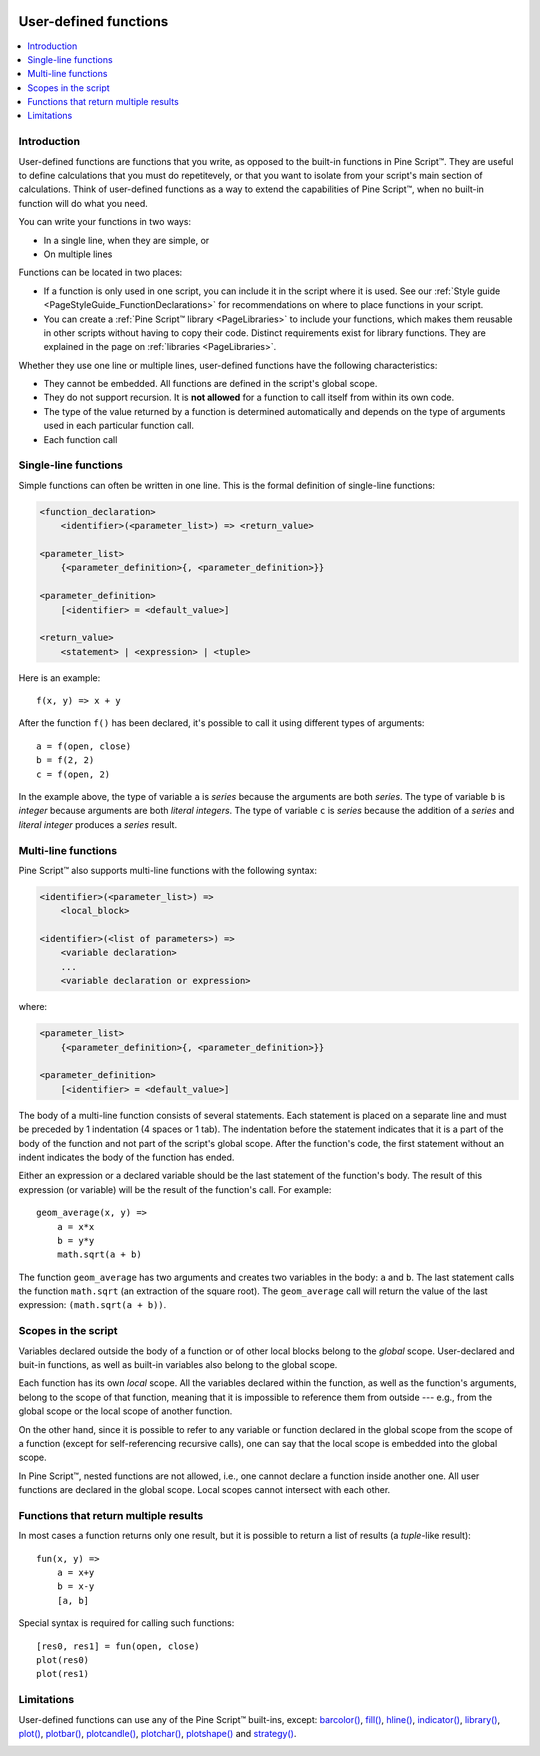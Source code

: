 .. _PageUserDefinedFunctions:

.. image:: /images/Pine_Script_logo_small.png
   :alt: Pine Script™
   :target: https://www.tradingview.com/pine-script-docs/en/v5/Introduction.html
   :align: right
   :width: 50
   :height: 50

User-defined functions
======================

.. contents:: :local:
    :depth: 2



Introduction
------------

User-defined functions are functions that you write, as opposed to the built-in functions in Pine Script™. 
They are useful to define calculations that you must do repetitevely, or that you want to isolate from your script's main section of calculations. 
Think of user-defined functions as a way to extend the capabilities of Pine Script™, when no built-in function will do what you need.

You can write your functions in two ways:

- In a single line, when they are simple, or
- On multiple lines

Functions can be located in two places:

- If a function is only used in one script, you can include it in the script where it is used.
  See our :ref:`Style guide <PageStyleGuide_FunctionDeclarations>` for recommendations on where to place functions in your script.
- You can create a :ref:`Pine Script™ library <PageLibraries>` to include your functions, which makes them reusable in other scripts without having to copy their code.
  Distinct requirements exist for library functions. They are explained in the page on :ref:`libraries <PageLibraries>`.

Whether they use one line or multiple lines, user-defined functions have the following characteristics:

- They cannot be embedded. All functions are defined in the script's global scope.
- They do not support recursion. It is **not allowed** for a function to call itself from within its own code.
- The type of the value returned by a function is determined automatically and depends on the type of arguments used in each particular function call.
- Each function call 




Single-line functions
---------------------

Simple functions can often be written in one line. This is the formal definition of single-line functions:

.. code-block:: text

    <function_declaration>
        <identifier>(<parameter_list>) => <return_value>

    <parameter_list>
        {<parameter_definition>{, <parameter_definition>}}

    <parameter_definition>
        [<identifier> = <default_value>]

    <return_value>
        <statement> | <expression> | <tuple>

Here is an example::

    f(x, y) => x + y

After the function ``f()`` has been declared, it's possible to call it using different types of arguments::

    a = f(open, close)
    b = f(2, 2)
    c = f(open, 2)

In the example above, the type of variable ``a`` is *series* because the arguments are both *series*. 
The type of variable ``b`` is *integer* because arguments are both *literal integers*. 
The type of variable ``c`` is *series* because the addition of a *series* and *literal integer* produces a *series* result.



Multi-line functions
--------------------

Pine Script™ also supports multi-line functions with the following syntax:

.. code-block:: text

    <identifier>(<parameter_list>) => 
        <local_block>

    <identifier>(<list of parameters>) =>
        <variable declaration>
        ...
        <variable declaration or expression>

where:

.. code-block:: text

    <parameter_list>
        {<parameter_definition>{, <parameter_definition>}}

    <parameter_definition>
        [<identifier> = <default_value>]

The body of a multi-line function consists of several statements. Each
statement is placed on a separate line and must be preceded by 1
indentation (4 spaces or 1 tab). The indentation before the statement
indicates that it is a part of the body of the function and not part of the
script's global scope. After the function's code, the first statement without an indent
indicates the body of the function has ended.

Either an expression or a declared variable should be the last statement
of the function's body. The result of this expression (or variable) will
be the result of the function's call. For example::

    geom_average(x, y) =>
        a = x*x
        b = y*y
        math.sqrt(a + b)

The function ``geom_average`` has two arguments and creates two variables
in the body: ``a`` and ``b``. The last statement calls the function ``math.sqrt``
(an extraction of the square root). The ``geom_average`` call will return
the value of the last expression: ``(math.sqrt(a + b))``.



Scopes in the script
--------------------

Variables declared outside the body of a function or of other local blocks belong to
the *global* scope. User-declared and buit-in functions, as well as built-in
variables also belong to the global scope.

Each function has its own *local* scope. All the variables declared
within the function, as well as the function's arguments, belong to the scope of
that function, meaning that it is impossible to reference them from
outside --- e.g., from the global scope or the local scope of another
function.

On the other hand, since it is possible to refer to any variable or function
declared in the global scope from the scope of a function (except for
self-referencing recursive calls), one can say
that the local scope is embedded into the global scope.

In Pine Script™, nested functions are not allowed, i.e., one cannot declare a
function inside another one. All user functions are declared in the
global scope. Local scopes cannot intersect with each other.



Functions that return multiple results
--------------------------------------

In most cases a function returns only one result, but it is possible to
return a list of results (a *tuple*-like result)::

    fun(x, y) =>
        a = x+y
        b = x-y
        [a, b]

Special syntax is required for calling such functions:

::

    [res0, res1] = fun(open, close)
    plot(res0)
    plot(res1)



Limitations
-----------

User-defined functions can use any of the Pine Script™ built-ins, except:
`barcolor() <https://www.tradingview.com/pine-script-reference/v5/#fun_barcolor>`__,
`fill() <https://www.tradingview.com/pine-script-reference/v5/#fun_fill>`__,
`hline() <https://www.tradingview.com/pine-script-reference/v5/#fun_hline>`__,
`indicator() <https://www.tradingview.com/pine-script-reference/v5/#fun_indicator>`__,
`library() <https://www.tradingview.com/pine-script-reference/v5/#fun_library>`__,
`plot() <https://www.tradingview.com/pine-script-reference/v5/#fun_plot>`__,
`plotbar() <https://www.tradingview.com/pine-script-reference/v5/#fun_plotbar>`__,
`plotcandle() <https://www.tradingview.com/pine-script-reference/v5/#fun_plotcandle>`__,
`plotchar() <https://www.tradingview.com/pine-script-reference/v5/#fun_plotchar>`__,
`plotshape() <https://www.tradingview.com/pine-script-reference/v5/#fun_plotshape>`__ and
`strategy() <https://www.tradingview.com/pine-script-reference/v5/#fun_strategy>`__.


.. image:: /images/TradingView-Logo-Block.svg
    :width: 200px
    :align: center
    :target: https://www.tradingview.com/